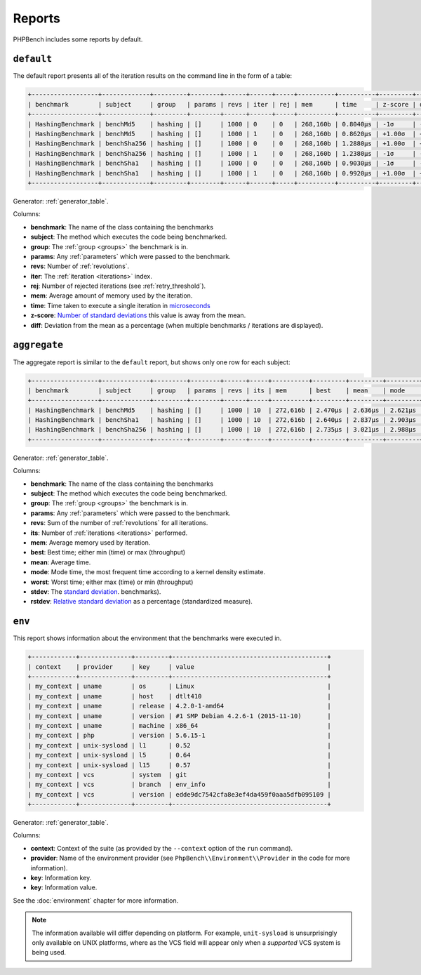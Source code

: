 Reports
=======

PHPBench includes some reports by default.

``default``
-----------

The default report presents all of the iteration results on the command line
in the form of a table:

.. code-block:: bash

    +------------------+-------------+---------+--------+------+------+-----+----------+----------+---------+--------+
    | benchmark        | subject     | group   | params | revs | iter | rej | mem      | time     | z-score | diff   |
    +------------------+-------------+---------+--------+------+------+-----+----------+----------+---------+--------+
    | HashingBenchmark | benchMd5    | hashing | []     | 1000 | 0    | 0   | 268,160b | 0.8040μs | -1σ     | -3.48% |
    | HashingBenchmark | benchMd5    | hashing | []     | 1000 | 1    | 0   | 268,160b | 0.8620μs | +1.00σ  | +3.48% |
    | HashingBenchmark | benchSha256 | hashing | []     | 1000 | 0    | 0   | 268,160b | 1.2880μs | +1.00σ  | +1.98% |
    | HashingBenchmark | benchSha256 | hashing | []     | 1000 | 1    | 0   | 268,160b | 1.2380μs | -1σ     | -1.98% |
    | HashingBenchmark | benchSha1   | hashing | []     | 1000 | 0    | 0   | 268,160b | 0.9030μs | -1σ     | -4.7%  |
    | HashingBenchmark | benchSha1   | hashing | []     | 1000 | 1    | 0   | 268,160b | 0.9920μs | +1.00σ  | +4.70% |
    +------------------+-------------+---------+--------+------+------+-----+----------+----------+---------+--------+

Generator: :ref:`generator_table`.

Columns:

- **benchmark**: The name of the class containing the benchmarks
- **subject**: The method which executes the code being benchmarked.
- **group**: The :ref:`group <groups>` the benchmark is in.
- **params**: Any :ref:`parameters` which were passed to the benchmark.
- **revs**: Number of :ref:`revolutions`.
- **iter**: The :ref:`iteration <iterations>` index.
- **rej**: Number of rejected iterations (see :ref:`retry_threshold`).
- **mem**: Average amount of memory used by the iteration.
- **time**: Time taken to execute a single iteration in microseconds_
- **z-score**: `Number of standard deviations`_ this value is away from the mean.
- **diff**: Deviation from the mean as a percentage (when multiple
  benchmarks / iterations are displayed).

``aggregate``
-------------

The aggregate report is similar to the ``default`` report, but shows only one
row for each subject:

.. code-block:: bash

    +------------------+-------------+---------+--------+------+-----+----------+---------+---------+---------+---------+---------+--------+
    | benchmark        | subject     | group   | params | revs | its | mem      | best    | mean    | mode    | worst   | stdev   | rstdev |
    +------------------+-------------+---------+--------+------+-----+----------+---------+---------+---------+---------+---------+--------+
    | HashingBenchmark | benchMd5    | hashing | []     | 1000 | 10  | 272,616b | 2.470μs | 2.636μs | 2.621μs | 2.805μs | 0.093μs | 3.55%  |
    | HashingBenchmark | benchSha1   | hashing | []     | 1000 | 10  | 272,616b | 2.640μs | 2.837μs | 2.903μs | 2.937μs | 0.097μs | 3.43%  |
    | HashingBenchmark | benchSha256 | hashing | []     | 1000 | 10  | 272,616b | 2.735μs | 3.021μs | 2.988μs | 3.247μs | 0.159μs | 5.26%  |
    +------------------+-------------+---------+--------+------+-----+----------+---------+---------+---------+---------+---------+--------+

Generator: :ref:`generator_table`.

Columns:

- **benchmark**: The name of the class containing the benchmarks
- **subject**: The method which executes the code being benchmarked.
- **group**: The :ref:`group <groups>` the benchmark is in.
- **params**: Any :ref:`parameters` which were passed to the benchmark.
- **revs**: Sum of the number of :ref:`revolutions` for all iterations.
- **its**: Number of :ref:`iterations <iterations>` performed.
- **mem**: Average memory used by iteration.
- **best**: Best time; either min (time) or max (throughput)
- **mean**: Average time.
- **mode**: Mode time, the most frequent time according to a kernel density
  estimate.
- **worst**: Worst time; either max (time) or min (throughput)
- **stdev**: The `standard deviation`_.
  benchmarks).
- **rstdev**: `Relative standard deviation`_ as a percentage (standardized
  measure).

.. _report_env:

``env``
-------

This report shows information about the environment that the benchmarks were
executed in.

.. code-block:: bash

    +------------+--------------+---------+------------------------------------------+
    | context    | provider     | key     | value                                    |
    +------------+--------------+---------+------------------------------------------+
    | my_context | uname        | os      | Linux                                    |
    | my_context | uname        | host    | dtlt410                                  |
    | my_context | uname        | release | 4.2.0-1-amd64                            |
    | my_context | uname        | version | #1 SMP Debian 4.2.6-1 (2015-11-10)       |
    | my_context | uname        | machine | x86_64                                   |
    | my_context | php          | version | 5.6.15-1                                 |
    | my_context | unix-sysload | l1      | 0.52                                     |
    | my_context | unix-sysload | l5      | 0.64                                     |
    | my_context | unix-sysload | l15     | 0.57                                     |
    | my_context | vcs          | system  | git                                      |
    | my_context | vcs          | branch  | env_info                                 |
    | my_context | vcs          | version | edde9dc7542cfa8e3ef4da459f0aaa5dfb095109 |
    +------------+--------------+---------+------------------------------------------+

Generator: :ref:`generator_table`.

Columns:

- **context**: Context of the suite (as provided by the ``--context`` option
  of the ``run`` command).
- **provider**: Name of the environment provider (see
  ``PhpBench\\Environment\\Provider`` in the code for more information).
- **key**: Information key.
- **key**: Information value.

See the :doc:`environment` chapter for more information.

.. note::

    The information available will differ depending on platform. For example,
    ``unit-sysload`` is unsurprisingly only available on UNIX platforms, where
    as the VCS field will appear only when a *supported* VCS system is being
    used.

.. _microseconds: https://en.wikipedia.org/wiki/Microseconds
.. _memory_get_peak_usage: http://php.net/manual/en/function.memory-get-peak-usage.php
.. _standard deviation: https://en.wikipedia.org/wiki/Standard_deviation
.. _Relative standard deviation: https://en.wikipedia.org/wiki/Coefficient_of_variation
.. _Number of standard deviations: https://en.wikipedia.org/wiki/Z-score

